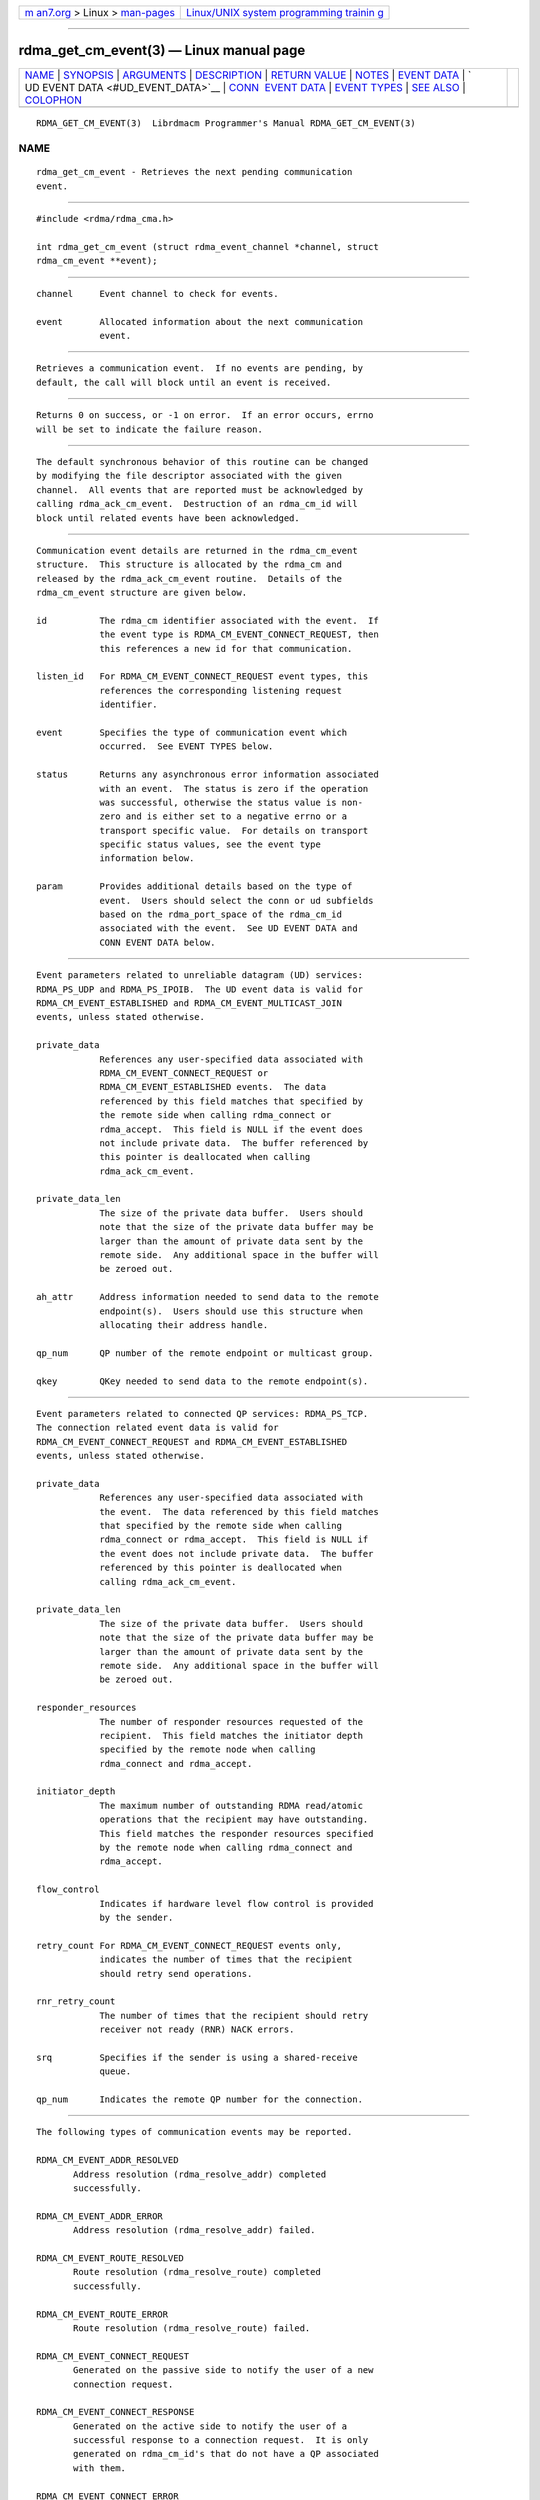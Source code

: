 .. container:: page-top

.. container:: nav-bar

   +----------------------------------+----------------------------------+
   | `m                               | `Linux/UNIX system programming   |
   | an7.org <../../../index.html>`__ | trainin                          |
   | > Linux >                        | g <http://man7.org/training/>`__ |
   | `man-pages <../index.html>`__    |                                  |
   +----------------------------------+----------------------------------+

--------------

rdma_get_cm_event(3) — Linux manual page
========================================

+-----------------------------------+-----------------------------------+
| `NAME <#NAME>`__ \|               |                                   |
| `SYNOPSIS <#SYNOPSIS>`__ \|       |                                   |
| `ARGUMENTS <#ARGUMENTS>`__ \|     |                                   |
| `DESCRIPTION <#DESCRIPTION>`__ \| |                                   |
| `RETURN VALUE <#RETURN_VALUE>`__  |                                   |
| \| `NOTES <#NOTES>`__ \|          |                                   |
| `EVENT DATA <#EVENT_DATA>`__ \|   |                                   |
| `                                 |                                   |
| UD EVENT DATA <#UD_EVENT_DATA>`__ |                                   |
| \|                                |                                   |
| `CONN                             |                                   |
|  EVENT DATA <#CONN_EVENT_DATA>`__ |                                   |
| \| `EVENT TYPES <#EVENT_TYPES>`__ |                                   |
| \| `SEE ALSO <#SEE_ALSO>`__ \|    |                                   |
| `COLOPHON <#COLOPHON>`__          |                                   |
+-----------------------------------+-----------------------------------+
| .. container:: man-search-box     |                                   |
+-----------------------------------+-----------------------------------+

::

   RDMA_GET_CM_EVENT(3)  Librdmacm Programmer's Manual RDMA_GET_CM_EVENT(3)

NAME
-------------------------------------------------

::

          rdma_get_cm_event - Retrieves the next pending communication
          event.


---------------------------------------------------------

::

          #include <rdma/rdma_cma.h>

          int rdma_get_cm_event (struct rdma_event_channel *channel, struct
          rdma_cm_event **event);


-----------------------------------------------------------

::

          channel     Event channel to check for events.

          event       Allocated information about the next communication
                      event.


---------------------------------------------------------------

::

          Retrieves a communication event.  If no events are pending, by
          default, the call will block until an event is received.


-----------------------------------------------------------------

::

          Returns 0 on success, or -1 on error.  If an error occurs, errno
          will be set to indicate the failure reason.


---------------------------------------------------

::

          The default synchronous behavior of this routine can be changed
          by modifying the file descriptor associated with the given
          channel.  All events that are reported must be acknowledged by
          calling rdma_ack_cm_event.  Destruction of an rdma_cm_id will
          block until related events have been acknowledged.


-------------------------------------------------------------

::

          Communication event details are returned in the rdma_cm_event
          structure.  This structure is allocated by the rdma_cm and
          released by the rdma_ack_cm_event routine.  Details of the
          rdma_cm_event structure are given below.

          id          The rdma_cm identifier associated with the event.  If
                      the event type is RDMA_CM_EVENT_CONNECT_REQUEST, then
                      this references a new id for that communication.

          listen_id   For RDMA_CM_EVENT_CONNECT_REQUEST event types, this
                      references the corresponding listening request
                      identifier.

          event       Specifies the type of communication event which
                      occurred.  See EVENT TYPES below.

          status      Returns any asynchronous error information associated
                      with an event.  The status is zero if the operation
                      was successful, otherwise the status value is non-
                      zero and is either set to a negative errno or a
                      transport specific value.  For details on transport
                      specific status values, see the event type
                      information below.

          param       Provides additional details based on the type of
                      event.  Users should select the conn or ud subfields
                      based on the rdma_port_space of the rdma_cm_id
                      associated with the event.  See UD EVENT DATA and
                      CONN EVENT DATA below.


-------------------------------------------------------------------

::

          Event parameters related to unreliable datagram (UD) services:
          RDMA_PS_UDP and RDMA_PS_IPOIB.  The UD event data is valid for
          RDMA_CM_EVENT_ESTABLISHED and RDMA_CM_EVENT_MULTICAST_JOIN
          events, unless stated otherwise.

          private_data
                      References any user-specified data associated with
                      RDMA_CM_EVENT_CONNECT_REQUEST or
                      RDMA_CM_EVENT_ESTABLISHED events.  The data
                      referenced by this field matches that specified by
                      the remote side when calling rdma_connect or
                      rdma_accept.  This field is NULL if the event does
                      not include private data.  The buffer referenced by
                      this pointer is deallocated when calling
                      rdma_ack_cm_event.

          private_data_len
                      The size of the private data buffer.  Users should
                      note that the size of the private data buffer may be
                      larger than the amount of private data sent by the
                      remote side.  Any additional space in the buffer will
                      be zeroed out.

          ah_attr     Address information needed to send data to the remote
                      endpoint(s).  Users should use this structure when
                      allocating their address handle.

          qp_num      QP number of the remote endpoint or multicast group.

          qkey        QKey needed to send data to the remote endpoint(s).


-----------------------------------------------------------------------

::

          Event parameters related to connected QP services: RDMA_PS_TCP.
          The connection related event data is valid for
          RDMA_CM_EVENT_CONNECT_REQUEST and RDMA_CM_EVENT_ESTABLISHED
          events, unless stated otherwise.

          private_data
                      References any user-specified data associated with
                      the event.  The data referenced by this field matches
                      that specified by the remote side when calling
                      rdma_connect or rdma_accept.  This field is NULL if
                      the event does not include private data.  The buffer
                      referenced by this pointer is deallocated when
                      calling rdma_ack_cm_event.

          private_data_len
                      The size of the private data buffer.  Users should
                      note that the size of the private data buffer may be
                      larger than the amount of private data sent by the
                      remote side.  Any additional space in the buffer will
                      be zeroed out.

          responder_resources
                      The number of responder resources requested of the
                      recipient.  This field matches the initiator depth
                      specified by the remote node when calling
                      rdma_connect and rdma_accept.

          initiator_depth
                      The maximum number of outstanding RDMA read/atomic
                      operations that the recipient may have outstanding.
                      This field matches the responder resources specified
                      by the remote node when calling rdma_connect and
                      rdma_accept.

          flow_control
                      Indicates if hardware level flow control is provided
                      by the sender.

          retry_count For RDMA_CM_EVENT_CONNECT_REQUEST events only,
                      indicates the number of times that the recipient
                      should retry send operations.

          rnr_retry_count
                      The number of times that the recipient should retry
                      receiver not ready (RNR) NACK errors.

          srq         Specifies if the sender is using a shared-receive
                      queue.

          qp_num      Indicates the remote QP number for the connection.


---------------------------------------------------------------

::

          The following types of communication events may be reported.

          RDMA_CM_EVENT_ADDR_RESOLVED
                 Address resolution (rdma_resolve_addr) completed
                 successfully.

          RDMA_CM_EVENT_ADDR_ERROR
                 Address resolution (rdma_resolve_addr) failed.

          RDMA_CM_EVENT_ROUTE_RESOLVED
                 Route resolution (rdma_resolve_route) completed
                 successfully.

          RDMA_CM_EVENT_ROUTE_ERROR
                 Route resolution (rdma_resolve_route) failed.

          RDMA_CM_EVENT_CONNECT_REQUEST
                 Generated on the passive side to notify the user of a new
                 connection request.

          RDMA_CM_EVENT_CONNECT_RESPONSE
                 Generated on the active side to notify the user of a
                 successful response to a connection request.  It is only
                 generated on rdma_cm_id's that do not have a QP associated
                 with them.

          RDMA_CM_EVENT_CONNECT_ERROR
                 Indicates that an error has occurred trying to establish
                 or a connection.  May be generated on the active or
                 passive side of a connection.

          RDMA_CM_EVENT_UNREACHABLE
                 Generated on the active side to notify the user that the
                 remote server is not reachable or unable to respond to a
                 connection request.  If this event is generated in
                 response to a UD QP resolution request over InfiniBand,
                 the event status field will contain an errno, if negative,
                 or the status result carried in the IB CM SIDR REP
                 message.

          RDMA_CM_EVENT_REJECTED
                 Indicates that a connection request or response was
                 rejected by the remote end point.  The event status field
                 will contain the transport specific reject reason if
                 available.  Under InfiniBand, this is the reject reason
                 carried in the IB CM REJ message.

          RDMA_CM_EVENT_ESTABLISHED
                 Indicates that a connection has been established with the
                 remote end point.

          RDMA_CM_EVENT_DISCONNECTED
                 The connection has been disconnected.

          RDMA_CM_EVENT_DEVICE_REMOVAL
                 The local RDMA device associated with the rdma_cm_id has
                 been removed.  Upon receiving this event, the user must
                 destroy the related rdma_cm_id.

          RDMA_CM_EVENT_MULTICAST_JOIN
                 The multicast join operation (rdma_join_multicast)
                 completed successfully.

          RDMA_CM_EVENT_MULTICAST_ERROR
                 An error either occurred joining a multicast group, or, if
                 the group had already been joined, on an existing group.
                 The specified multicast group is no longer accessible and
                 should be rejoined, if desired.

          RDMA_CM_EVENT_ADDR_CHANGE
                 The network device associated with this ID through address
                 resolution changed its HW address, eg following of bonding
                 failover. This event can serve as a hint for applications
                 who want the links used for their RDMA sessions to align
                 with the network stack.

          RDMA_CM_EVENT_TIMEWAIT_EXIT
                 The QP associated with a connection has exited its
                 timewait state and is now ready to be re-used.  After a QP
                 has been disconnected, it is maintained in a timewait
                 state to allow any in flight packets to exit the network.
                 After the timewait state has completed, the rdma_cm will
                 report this event.


---------------------------------------------------------

::

          rdma_ack_cm_event(3), rdma_create_event_channel(3),
          rdma_resolve_addr(3), rdma_resolve_route(3), rdma_connect(3),
          rdma_listen(3), rdma_join_multicast(3), rdma_destroy_id(3),
          rdma_event_str(3)

COLOPHON
---------------------------------------------------------

::

          This page is part of the rdma-core (RDMA Core Userspace Libraries
          and Daemons) project.  Information about the project can be found
          at ⟨https://github.com/linux-rdma/rdma-core⟩.  If you have a bug
          report for this manual page, send it to
          linux-rdma@vger.kernel.org.  This page was obtained from the
          project's upstream Git repository
          ⟨https://github.com/linux-rdma/rdma-core.git⟩ on 2021-08-27.  (At
          that time, the date of the most recent commit that was found in
          the repository was 2021-08-18.)  If you discover any rendering
          problems in this HTML version of the page, or you believe there
          is a better or more up-to-date source for the page, or you have
          corrections or improvements to the information in this COLOPHON
          (which is not part of the original manual page), send a mail to
          man-pages@man7.org

   librdmacm                      2007-10-31           RDMA_GET_CM_EVENT(3)

--------------

Pages that refer to this page:
`rdma_accept(3) <../man3/rdma_accept.3.html>`__, 
`rdma_ack_cm_event(3) <../man3/rdma_ack_cm_event.3.html>`__, 
`rdma_connect(3) <../man3/rdma_connect.3.html>`__, 
`rdma_create_event_channel(3) <../man3/rdma_create_event_channel.3.html>`__, 
`rdma_destroy_event_channel(3) <../man3/rdma_destroy_event_channel.3.html>`__, 
`rdma_disconnect(3) <../man3/rdma_disconnect.3.html>`__, 
`rdma_event_str(3) <../man3/rdma_event_str.3.html>`__, 
`rdma_get_dst_port(3) <../man3/rdma_get_dst_port.3.html>`__, 
`rdma_get_request(3) <../man3/rdma_get_request.3.html>`__, 
`rdma_join_multicast(3) <../man3/rdma_join_multicast.3.html>`__, 
`rdma_join_multicast_ex(3) <../man3/rdma_join_multicast_ex.3.html>`__, 
`rdma_listen(3) <../man3/rdma_listen.3.html>`__, 
`rdma_migrate_id(3) <../man3/rdma_migrate_id.3.html>`__, 
`rdma_reject(3) <../man3/rdma_reject.3.html>`__, 
`rdma_resolve_addr(3) <../man3/rdma_resolve_addr.3.html>`__, 
`rdma_resolve_route(3) <../man3/rdma_resolve_route.3.html>`__, 
`rdma_cm(7) <../man7/rdma_cm.7.html>`__

--------------

--------------

.. container:: footer

   +-----------------------+-----------------------+-----------------------+
   | HTML rendering        |                       | |Cover of TLPI|       |
   | created 2021-08-27 by |                       |                       |
   | `Michael              |                       |                       |
   | Ker                   |                       |                       |
   | risk <https://man7.or |                       |                       |
   | g/mtk/index.html>`__, |                       |                       |
   | author of `The Linux  |                       |                       |
   | Programming           |                       |                       |
   | Interface <https:     |                       |                       |
   | //man7.org/tlpi/>`__, |                       |                       |
   | maintainer of the     |                       |                       |
   | `Linux man-pages      |                       |                       |
   | project <             |                       |                       |
   | https://www.kernel.or |                       |                       |
   | g/doc/man-pages/>`__. |                       |                       |
   |                       |                       |                       |
   | For details of        |                       |                       |
   | in-depth **Linux/UNIX |                       |                       |
   | system programming    |                       |                       |
   | training courses**    |                       |                       |
   | that I teach, look    |                       |                       |
   | `here <https://ma     |                       |                       |
   | n7.org/training/>`__. |                       |                       |
   |                       |                       |                       |
   | Hosting by `jambit    |                       |                       |
   | GmbH                  |                       |                       |
   | <https://www.jambit.c |                       |                       |
   | om/index_en.html>`__. |                       |                       |
   +-----------------------+-----------------------+-----------------------+

--------------

.. container:: statcounter

   |Web Analytics Made Easy - StatCounter|

.. |Cover of TLPI| image:: https://man7.org/tlpi/cover/TLPI-front-cover-vsmall.png
   :target: https://man7.org/tlpi/
.. |Web Analytics Made Easy - StatCounter| image:: https://c.statcounter.com/7422636/0/9b6714ff/1/
   :class: statcounter
   :target: https://statcounter.com/
